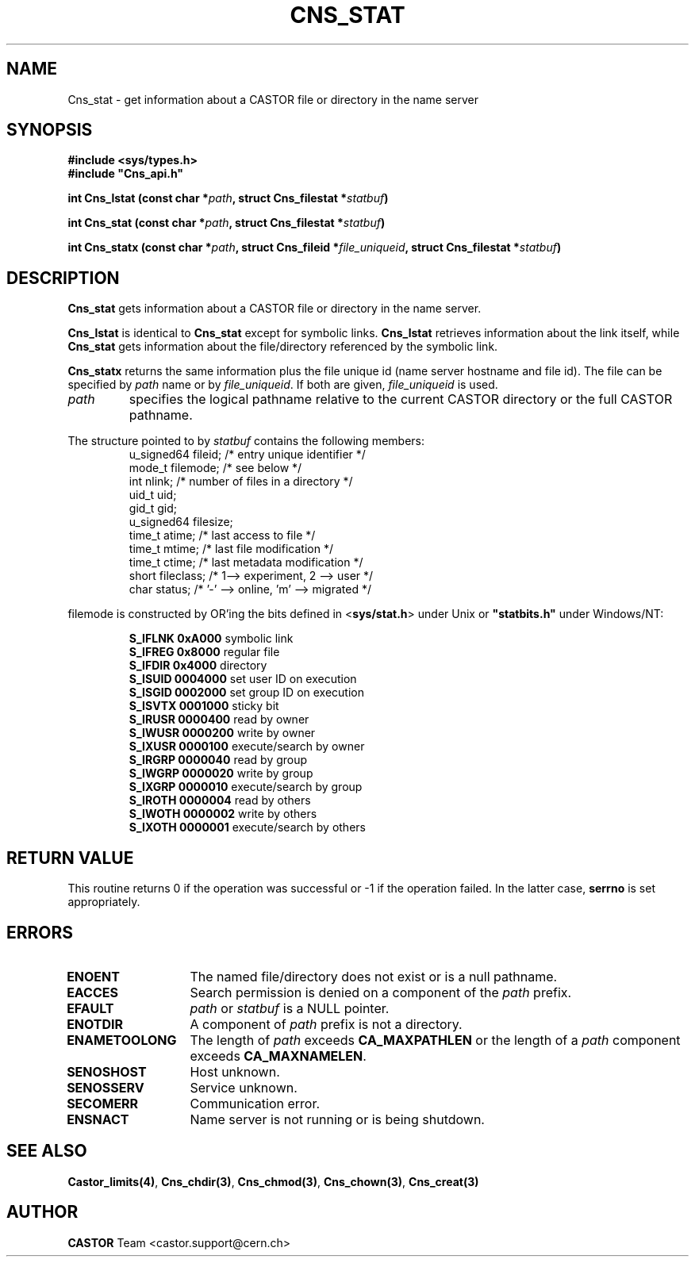 .\" @(#)$RCSfile: Cns_stat.man,v $ $Revision: 1.2 $ $Date: 2006/01/26 15:36:21 $ CERN IT-PDP/DM Jean-Philippe Baud
.\" Copyright (C) 1999-2003 by CERN/IT/PDP/DM
.\" All rights reserved
.\"
.TH CNS_STAT 3 "$Date: 2006/01/26 15:36:21 $" CASTOR "Cns Library Functions"
.SH NAME
Cns_stat \- get information about a CASTOR file or directory in the name server
.SH SYNOPSIS
.B #include <sys/types.h>
.br
\fB#include "Cns_api.h"\fR
.sp
.BI "int Cns_lstat (const char *" path ,
.BI "struct Cns_filestat *" statbuf )
.sp
.BI "int Cns_stat (const char *" path ,
.BI "struct Cns_filestat *" statbuf )
.sp
.BI "int Cns_statx (const char *" path ,
.BI "struct Cns_fileid *" file_uniqueid ,
.BI "struct Cns_filestat *" statbuf )
.SH DESCRIPTION
.B Cns_stat
gets information about a CASTOR file or directory in the name server.
.LP
.B Cns_lstat
is identical to
.B Cns_stat
except for symbolic links.
.B Cns_lstat
retrieves information about the link itself, while
.B Cns_stat
gets information about the file/directory referenced by the symbolic link.
.LP
.B Cns_statx
returns the same information plus the file unique id (name server hostname
and file id).
The file can be specified by
.I path
name or by
.IR file_uniqueid .
If both are given,
.I file_uniqueid
is used.
.TP
.I path
specifies the logical pathname relative to the current CASTOR directory or
the full CASTOR pathname.
.LP
The structure pointed to by
.I statbuf
contains the following members:
.RS
u_signed64	fileid;		/* entry unique identifier */
.br
mode_t		filemode;	/* see below */
.br
int		nlink;		/* number of files in a directory */
.br
uid_t		uid;
.br
gid_t		gid;
.br
u_signed64	filesize;
.br
time_t		atime;		/* last access to file */
.br
time_t		mtime;		/* last file modification */
.br
time_t		ctime;		/* last metadata modification */
.br
short		fileclass;		/* 1--> experiment, 2 --> user */
.br
char		status;		/* '-' --> online, 'm' --> migrated */
.RE
.LP
filemode is constructed by OR'ing the bits defined in
.RB < sys/stat.h >
under Unix or \fB "statbits.h"\fR under Windows/NT:
.sp
.RS
.B S_IFLNK	0xA000		
symbolic link
.br
.B S_IFREG	0x8000		
regular file
.br
.B S_IFDIR	0x4000		
directory
.br
.B S_ISUID	0004000		
set user ID on execution
.br
.B S_ISGID	0002000		
set group ID on execution
.br
.B S_ISVTX	0001000		
sticky bit
.br
.B S_IRUSR	0000400		
read by owner
.br
.B S_IWUSR	0000200		
write by owner
.br
.B S_IXUSR	0000100		
execute/search by owner
.br
.B S_IRGRP	0000040		
read by group
.br
.B S_IWGRP	0000020		
write by group
.br
.B S_IXGRP	0000010		
execute/search by group
.br
.B S_IROTH	0000004		
read by others
.br
.B S_IWOTH	0000002		
write by others
.br
.B S_IXOTH	0000001		
execute/search by others
.RE
.SH RETURN VALUE
This routine returns 0 if the operation was successful or -1 if the operation
failed. In the latter case,
.B serrno
is set appropriately.
.SH ERRORS
.TP 1.3i
.B ENOENT
The named file/directory does not exist or is a null pathname.
.TP
.B EACCES
Search permission is denied on a component of the
.I path
prefix.
.TP
.B EFAULT
.I path
or
.I statbuf
is a NULL pointer.
.TP
.B ENOTDIR
A component of
.I path
prefix is not a directory.
.TP
.B ENAMETOOLONG
The length of
.I path
exceeds
.B CA_MAXPATHLEN
or the length of a
.I path
component exceeds
.BR CA_MAXNAMELEN .
.TP
.B SENOSHOST
Host unknown.
.TP
.B SENOSSERV
Service unknown.
.TP
.B SECOMERR
Communication error.
.TP
.B ENSNACT
Name server is not running or is being shutdown.
.SH SEE ALSO
.BR Castor_limits(4) ,
.BR Cns_chdir(3) ,
.BR Cns_chmod(3) ,
.BR Cns_chown(3) ,
.B Cns_creat(3)
.SH AUTHOR
\fBCASTOR\fP Team <castor.support@cern.ch>
